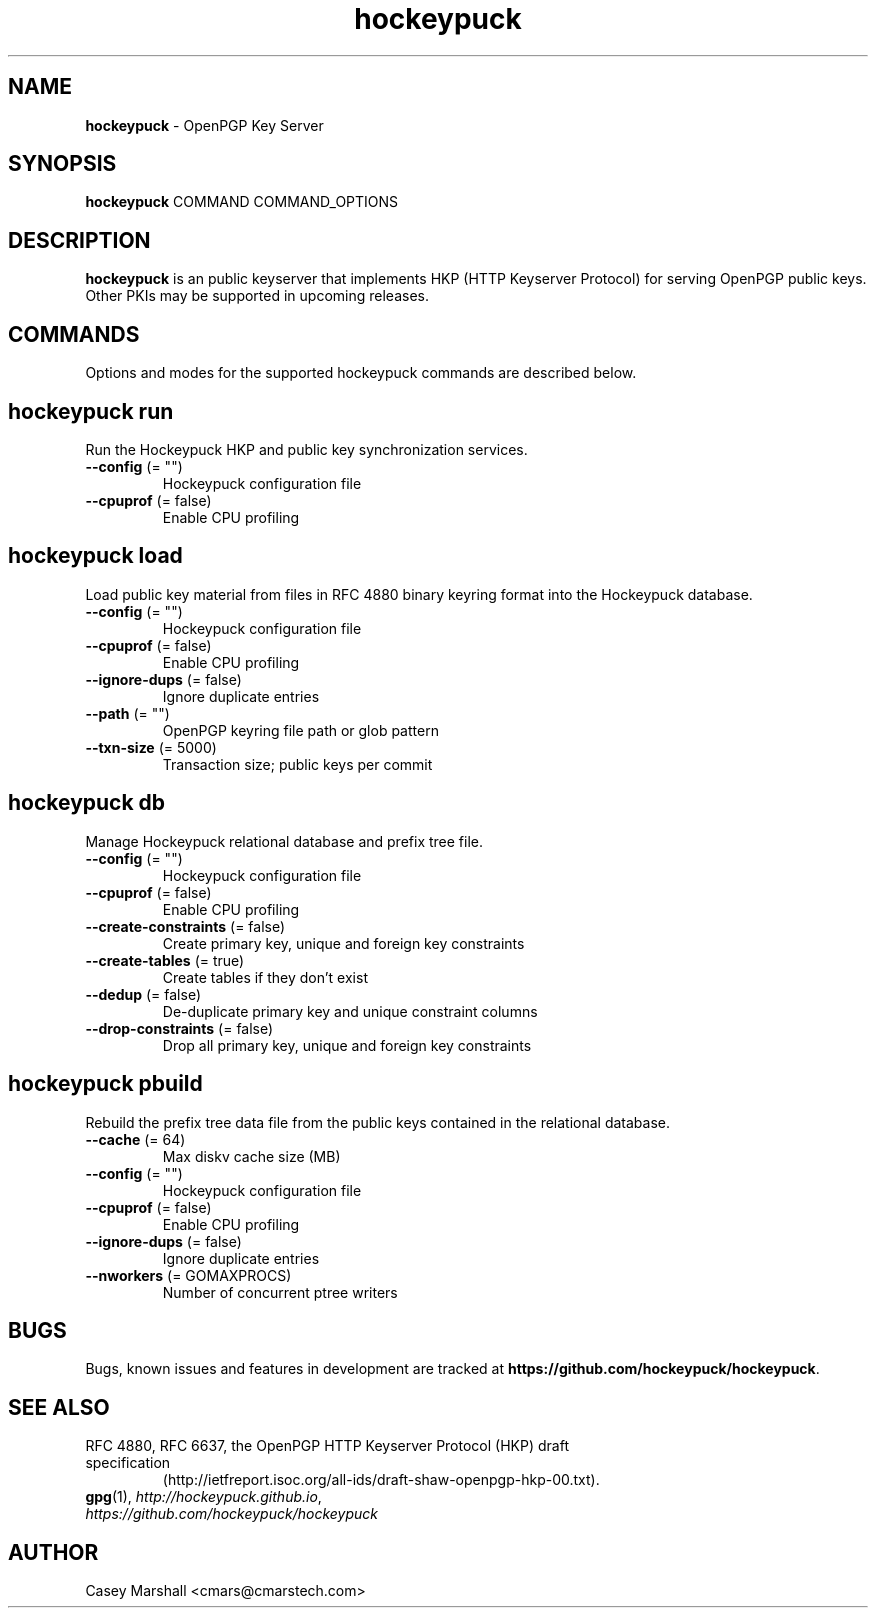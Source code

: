 .TH hockeypuck 1 "07 Sep 2012" hockeypuck "hockeypuck"
.SH NAME
\fBhockeypuck\fP \- OpenPGP Key Server

.SH SYNOPSIS

\fBhockeypuck\fP COMMAND COMMAND_OPTIONS

.SH DESCRIPTION

\fBhockeypuck\fP is an public keyserver that implements HKP
(HTTP Keyserver Protocol) for serving OpenPGP public keys. Other
PKIs may be supported in upcoming releases.

.SH COMMANDS
Options and modes for the supported hockeypuck commands are described below.

.SH hockeypuck run
Run the Hockeypuck HKP and public key synchronization services.
.TP
\fB--config\fP (= "")
    Hockeypuck configuration file
.TP
\fB--cpuprof\fP (= false)
    Enable CPU profiling

.SH hockeypuck load
Load public key material from files in RFC 4880 binary keyring
format into the Hockeypuck database.
.TP
\fB--config\fP (= "")
    Hockeypuck configuration file
.TP
\fB--cpuprof\fP  (= false)
    Enable CPU profiling
.TP
\fB--ignore-dups\fP  (= false)
    Ignore duplicate entries
.TP
\fB--path\fP (= "")
    OpenPGP keyring file path or glob pattern
.TP
\fB--txn-size\fP  (= 5000)
    Transaction size; public keys per commit

.SH hockeypuck db
Manage Hockeypuck relational database and prefix tree file.
.TP
\fB--config\fP (= "")
    Hockeypuck configuration file
.TP
\fB--cpuprof\fP  (= false)
    Enable CPU profiling
.TP
\fB--create-constraints\fP  (= false)
    Create primary key, unique and foreign key constraints
.TP
\fB--create-tables\fP  (= true)
    Create tables if they don't exist
.TP
\fB--dedup\fP  (= false)
    De-duplicate primary key and unique constraint columns
.TP
\fB--drop-constraints\fP  (= false)
    Drop all primary key, unique and foreign key constraints

.SH hockeypuck pbuild
Rebuild the prefix tree data file from the public keys contained
in the relational database.
.TP
\fB--cache\fP  (= 64)
    Max diskv cache size (MB)
.TP
\fB--config\fP (= "")
    Hockeypuck configuration file
.TP
\fB--cpuprof\fP  (= false)
    Enable CPU profiling
.TP
\fB--ignore-dups\fP  (= false)
    Ignore duplicate entries
.TP
\fB--nworkers\fP  (= GOMAXPROCS)
    Number of concurrent ptree writers

.SH BUGS
Bugs, known issues and features in development are tracked at \fBhttps://github.com/hockeypuck/hockeypuck\fP.

.SH SEE ALSO
.PD 0
.TP
RFC 4880, RFC 6637, the OpenPGP HTTP Keyserver Protocol (HKP) draft specification
(http://ietfreport.isoc.org/all-ids/draft-shaw-openpgp-hkp-00.txt).
.TP
\fBgpg\fP(1), \fIhttp://hockeypuck.github.io\fP, \fIhttps://github.com/hockeypuck/hockeypuck\fP
.PD

.SH AUTHOR
Casey Marshall <cmars@cmarstech.com>
